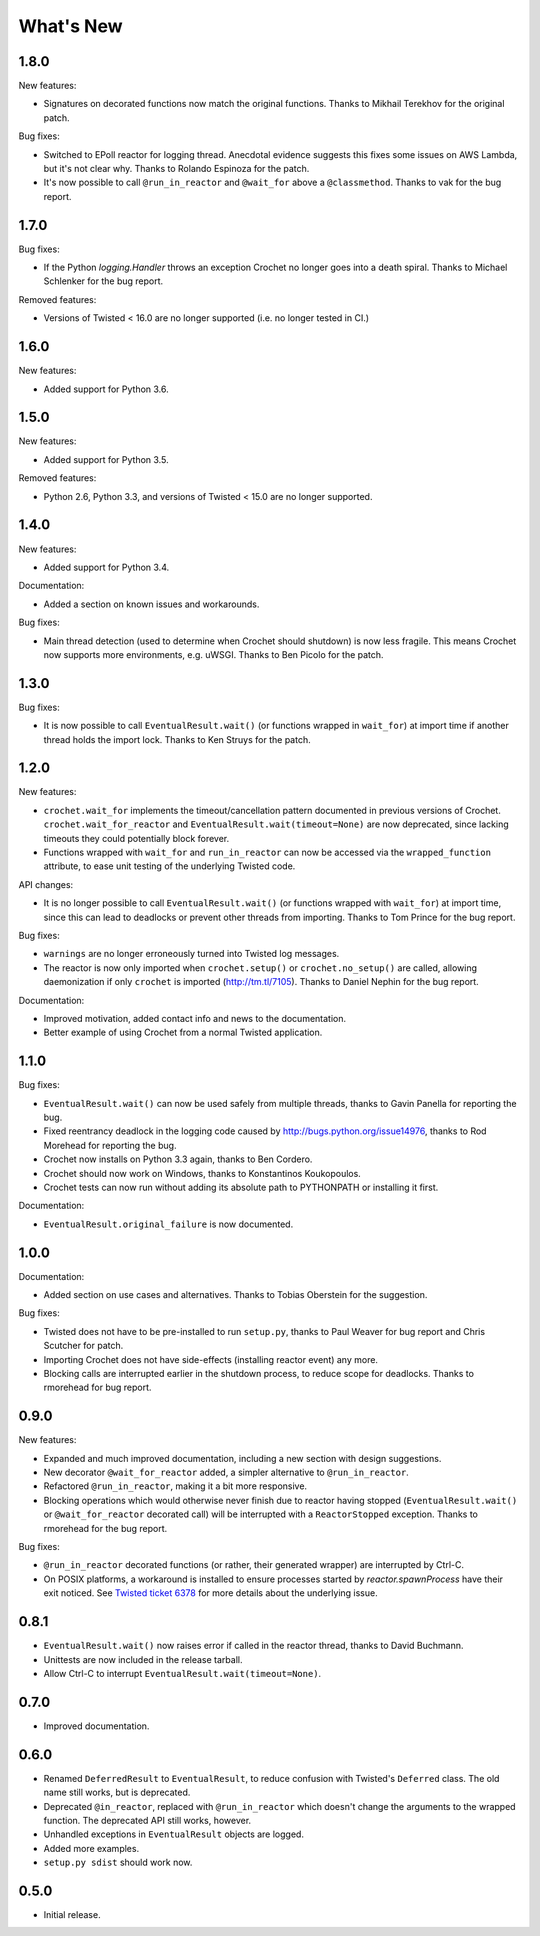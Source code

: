 What's New
==========

1.8.0
^^^^^

New features:

* Signatures on decorated functions now match the original functions.
  Thanks to Mikhail Terekhov for the original patch.

Bug fixes:

* Switched to EPoll reactor for logging thread.
  Anecdotal evidence suggests this fixes some issues on AWS Lambda, but it's not clear why.
  Thanks to Rolando Espinoza for the patch.
* It's now possible to call ``@run_in_reactor`` and ``@wait_for`` above a ``@classmethod``.
  Thanks to vak for the bug report.

1.7.0
^^^^^

Bug fixes:

* If the Python `logging.Handler` throws an exception Crochet no longer goes into a death spiral.
  Thanks to Michael Schlenker for the bug report.

Removed features:

* Versions of Twisted < 16.0 are no longer supported (i.e. no longer tested in CI.)

1.6.0
^^^^^

New features:

* Added support for Python 3.6.

1.5.0
^^^^^

New features:

* Added support for Python 3.5.

Removed features:

* Python 2.6, Python 3.3, and versions of Twisted < 15.0 are no longer supported.

1.4.0
^^^^^

New features:

* Added support for Python 3.4.

Documentation:

* Added a section on known issues and workarounds.

Bug fixes:

* Main thread detection (used to determine when Crochet should shutdown) is now less fragile.
  This means Crochet now supports more environments, e.g. uWSGI.
  Thanks to Ben Picolo for the patch.

1.3.0
^^^^^

Bug fixes:

* It is now possible to call ``EventualResult.wait()`` (or functions
  wrapped in ``wait_for``) at import time if another thread holds the
  import lock. Thanks to Ken Struys for the patch.

1.2.0
^^^^^
New features:

* ``crochet.wait_for`` implements the timeout/cancellation pattern documented
  in previous versions of Crochet. ``crochet.wait_for_reactor`` and
  ``EventualResult.wait(timeout=None)`` are now deprecated, since lacking
  timeouts they could potentially block forever.
* Functions wrapped with ``wait_for`` and ``run_in_reactor`` can now be accessed
  via the ``wrapped_function`` attribute, to ease unit testing of the underlying
  Twisted code.

API changes:

* It is no longer possible to call ``EventualResult.wait()`` (or functions
  wrapped with ``wait_for``) at import time, since this can lead to deadlocks
  or prevent other threads from importing. Thanks to Tom Prince for the bug
  report.

Bug fixes:

* ``warnings`` are no longer erroneously turned into Twisted log messages.
* The reactor is now only imported when ``crochet.setup()`` or
  ``crochet.no_setup()`` are called, allowing daemonization if only ``crochet``
  is imported (http://tm.tl/7105). Thanks to Daniel Nephin for the bug report.

Documentation:

* Improved motivation, added contact info and news to the documentation.
* Better example of using Crochet from a normal Twisted application.

1.1.0
^^^^^
Bug fixes:

* ``EventualResult.wait()`` can now be used safely from multiple threads,
  thanks to Gavin Panella for reporting the bug.
* Fixed reentrancy deadlock in the logging code caused by
  http://bugs.python.org/issue14976, thanks to Rod Morehead for reporting the
  bug.
* Crochet now installs on Python 3.3 again, thanks to Ben Cordero.
* Crochet should now work on Windows, thanks to Konstantinos Koukopoulos.
* Crochet tests can now run without adding its absolute path to PYTHONPATH or
  installing it first.

Documentation:

* ``EventualResult.original_failure`` is now documented.

1.0.0
^^^^^
Documentation:

* Added section on use cases and alternatives. Thanks to Tobias Oberstein for
  the suggestion.

Bug fixes:

* Twisted does not have to be pre-installed to run ``setup.py``, thanks to
  Paul Weaver for bug report and Chris Scutcher for patch.
* Importing Crochet does not have side-effects (installing reactor event)
  any more.
* Blocking calls are interrupted earlier in the shutdown process, to reduce
  scope for deadlocks. Thanks to rmorehead for bug report.

0.9.0
^^^^^
New features:

* Expanded and much improved documentation, including a new section with
  design suggestions.
* New decorator ``@wait_for_reactor`` added, a simpler alternative to
  ``@run_in_reactor``.
* Refactored ``@run_in_reactor``, making it a bit more responsive.
* Blocking operations which would otherwise never finish due to reactor having
  stopped (``EventualResult.wait()`` or ``@wait_for_reactor`` decorated call)
  will be interrupted with a ``ReactorStopped`` exception. Thanks to rmorehead
  for the bug report.

Bug fixes:

* ``@run_in_reactor`` decorated functions (or rather, their generated wrapper)
  are interrupted by Ctrl-C.
* On POSIX platforms, a workaround is installed to ensure processes started by
  `reactor.spawnProcess` have their exit noticed. See `Twisted ticket 6378`_
  for more details about the underlying issue.

.. _Twisted ticket 6378: http://tm.tl/6738

0.8.1
^^^^^
* ``EventualResult.wait()`` now raises error if called in the reactor thread,
  thanks to David Buchmann.
* Unittests are now included in the release tarball.
* Allow Ctrl-C to interrupt ``EventualResult.wait(timeout=None)``.

0.7.0
^^^^^
* Improved documentation.

0.6.0
^^^^^
* Renamed ``DeferredResult`` to ``EventualResult``, to reduce confusion with
  Twisted's ``Deferred`` class. The old name still works, but is deprecated.
* Deprecated ``@in_reactor``, replaced with ``@run_in_reactor`` which doesn't
  change the arguments to the wrapped function. The deprecated API still works,
  however.
* Unhandled exceptions in ``EventualResult`` objects are logged.
* Added more examples.
* ``setup.py sdist`` should work now.

0.5.0
^^^^^
* Initial release.
